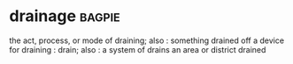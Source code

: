 * drainage :bagpie:
the act, process, or mode of draining; also : something drained off
a device for draining : drain; also : a system of drains
an area or district drained
